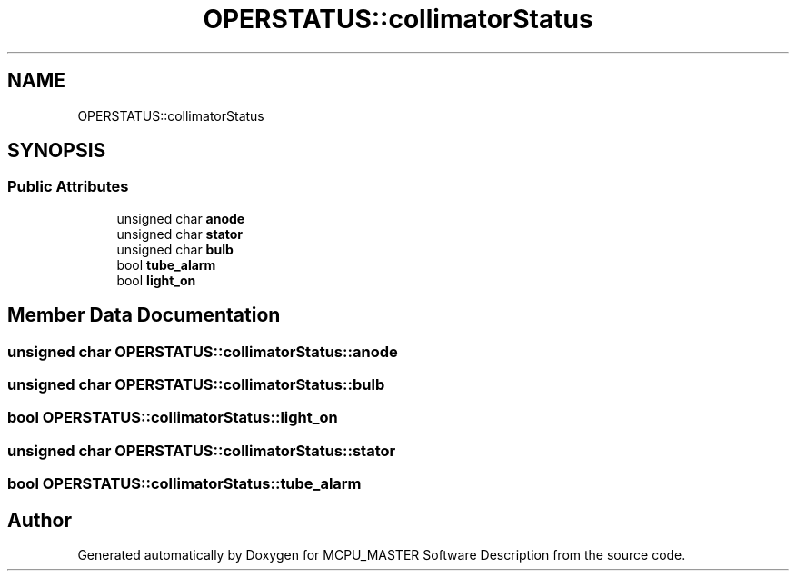 .TH "OPERSTATUS::collimatorStatus" 3 "Mon May 13 2024" "MCPU_MASTER Software Description" \" -*- nroff -*-
.ad l
.nh
.SH NAME
OPERSTATUS::collimatorStatus
.SH SYNOPSIS
.br
.PP
.SS "Public Attributes"

.in +1c
.ti -1c
.RI "unsigned char \fBanode\fP"
.br
.ti -1c
.RI "unsigned char \fBstator\fP"
.br
.ti -1c
.RI "unsigned char \fBbulb\fP"
.br
.ti -1c
.RI "bool \fBtube_alarm\fP"
.br
.ti -1c
.RI "bool \fBlight_on\fP"
.br
.in -1c
.SH "Member Data Documentation"
.PP 
.SS "unsigned char OPERSTATUS::collimatorStatus::anode"

.SS "unsigned char OPERSTATUS::collimatorStatus::bulb"

.SS "bool OPERSTATUS::collimatorStatus::light_on"

.SS "unsigned char OPERSTATUS::collimatorStatus::stator"

.SS "bool OPERSTATUS::collimatorStatus::tube_alarm"


.SH "Author"
.PP 
Generated automatically by Doxygen for MCPU_MASTER Software Description from the source code\&.
